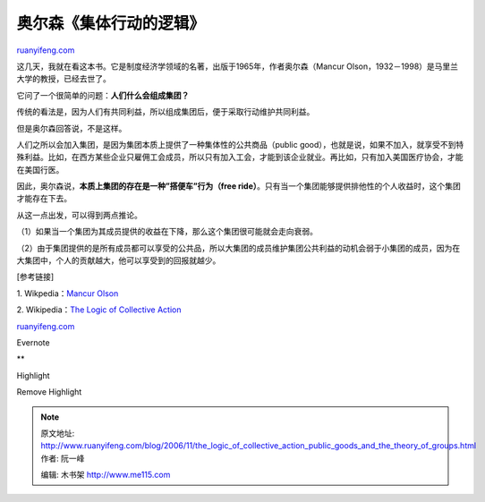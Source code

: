 .. _200611_the_logic_of_collective_action_public_goods_and_the_theory_of_groups:

奥尔森《集体行动的逻辑》
===========================================

`ruanyifeng.com <http://www.ruanyifeng.com/blog/2006/11/the_logic_of_collective_action_public_goods_and_the_theory_of_groups.html>`__

这几天，我就在看这本书。它是制度经济学领域的名著，出版于1965年，作者奥尔森（Mancur
Olson，1932－1998）是马里兰大学的教授，已经去世了。

它问了一个很简单的问题：\ **人们什么会组成集团？**

传统的看法是，因为人们有共同利益，所以组成集团后，便于采取行动维护共同利益。

但是奥尔森回答说，不是这样。

人们之所以会加入集团，是因为集团本质上提供了一种集体性的公共商品（public
good），也就是说，如果不加入，就享受不到特殊利益。比如，在西方某些企业只雇佣工会成员，所以只有加入工会，才能到该企业就业。再比如，只有加入美国医疗协会，才能在美国行医。

因此，奥尔森说，\ **本质上集团的存在是一种”搭便车”行为（free
ride）**\ 。只有当一个集团能够提供排他性的个人收益时，这个集团才能存在下去。

从这一点出发，可以得到两点推论。

（1）如果当一个集团为其成员提供的收益在下降，那么这个集团很可能就会走向衰弱。

（2）由于集团提供的是所有成员都可以享受的公共品，所以大集团的成员维护集团公共利益的动机会弱于小集团的成员，因为在大集团中，个人的贡献越大，他可以享受到的回报就越少。

[参考链接]

1. Wikpedia：\ `Mancur
Olson <http://en.wikipedia.org/wiki/Mancur_Olson>`__

2. Wikipedia：\ `The Logic of Collective
Action <http://en.wikipedia.org/wiki/The_Logic_of_Collective_Action>`__

`ruanyifeng.com <http://www.ruanyifeng.com/blog/2006/11/the_logic_of_collective_action_public_goods_and_the_theory_of_groups.html>`__

Evernote

**

Highlight

Remove Highlight

.. note::
    原文地址: http://www.ruanyifeng.com/blog/2006/11/the_logic_of_collective_action_public_goods_and_the_theory_of_groups.html 
    作者: 阮一峰 

    编辑: 木书架 http://www.me115.com